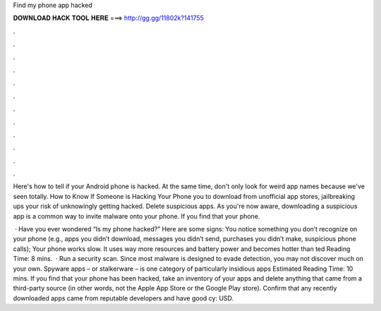 Find my phone app hacked



𝐃𝐎𝐖𝐍𝐋𝐎𝐀𝐃 𝐇𝐀𝐂𝐊 𝐓𝐎𝐎𝐋 𝐇𝐄𝐑𝐄 ===> http://gg.gg/11802k?141755



.



.



.



.



.



.



.



.



.



.



.



.

Here's how to tell if your Android phone is hacked. At the same time, don't only look for weird app names because we've seen totally. How to Know If Someone is Hacking Your Phone you to download from unofficial app stores, jailbreaking ups your risk of unknowingly getting hacked. Delete suspicious apps. As you're now aware, downloading a suspicious app is a common way to invite malware onto your phone. If you find that your phone.

 · Have you ever wondered “Is my phone hacked?” Here are some signs: You notice something you don’t recognize on your phone (e.g., apps you didn’t download, messages you didn’t send, purchases you didn’t make, suspicious phone calls); Your phone works slow. It uses way more resources and battery power and becomes hotter than ted Reading Time: 8 mins.  · Run a security scan. Since most malware is designed to evade detection, you may not discover much on your own. Spyware apps – or stalkerware – is one category of particularly insidious apps Estimated Reading Time: 10 mins. If you find that your phone has been hacked, take an inventory of your apps and delete anything that came from a third-party source (in other words, not the Apple App Store or the Google Play store). Confirm that any recently downloaded apps came from reputable developers and have good cy: USD.
